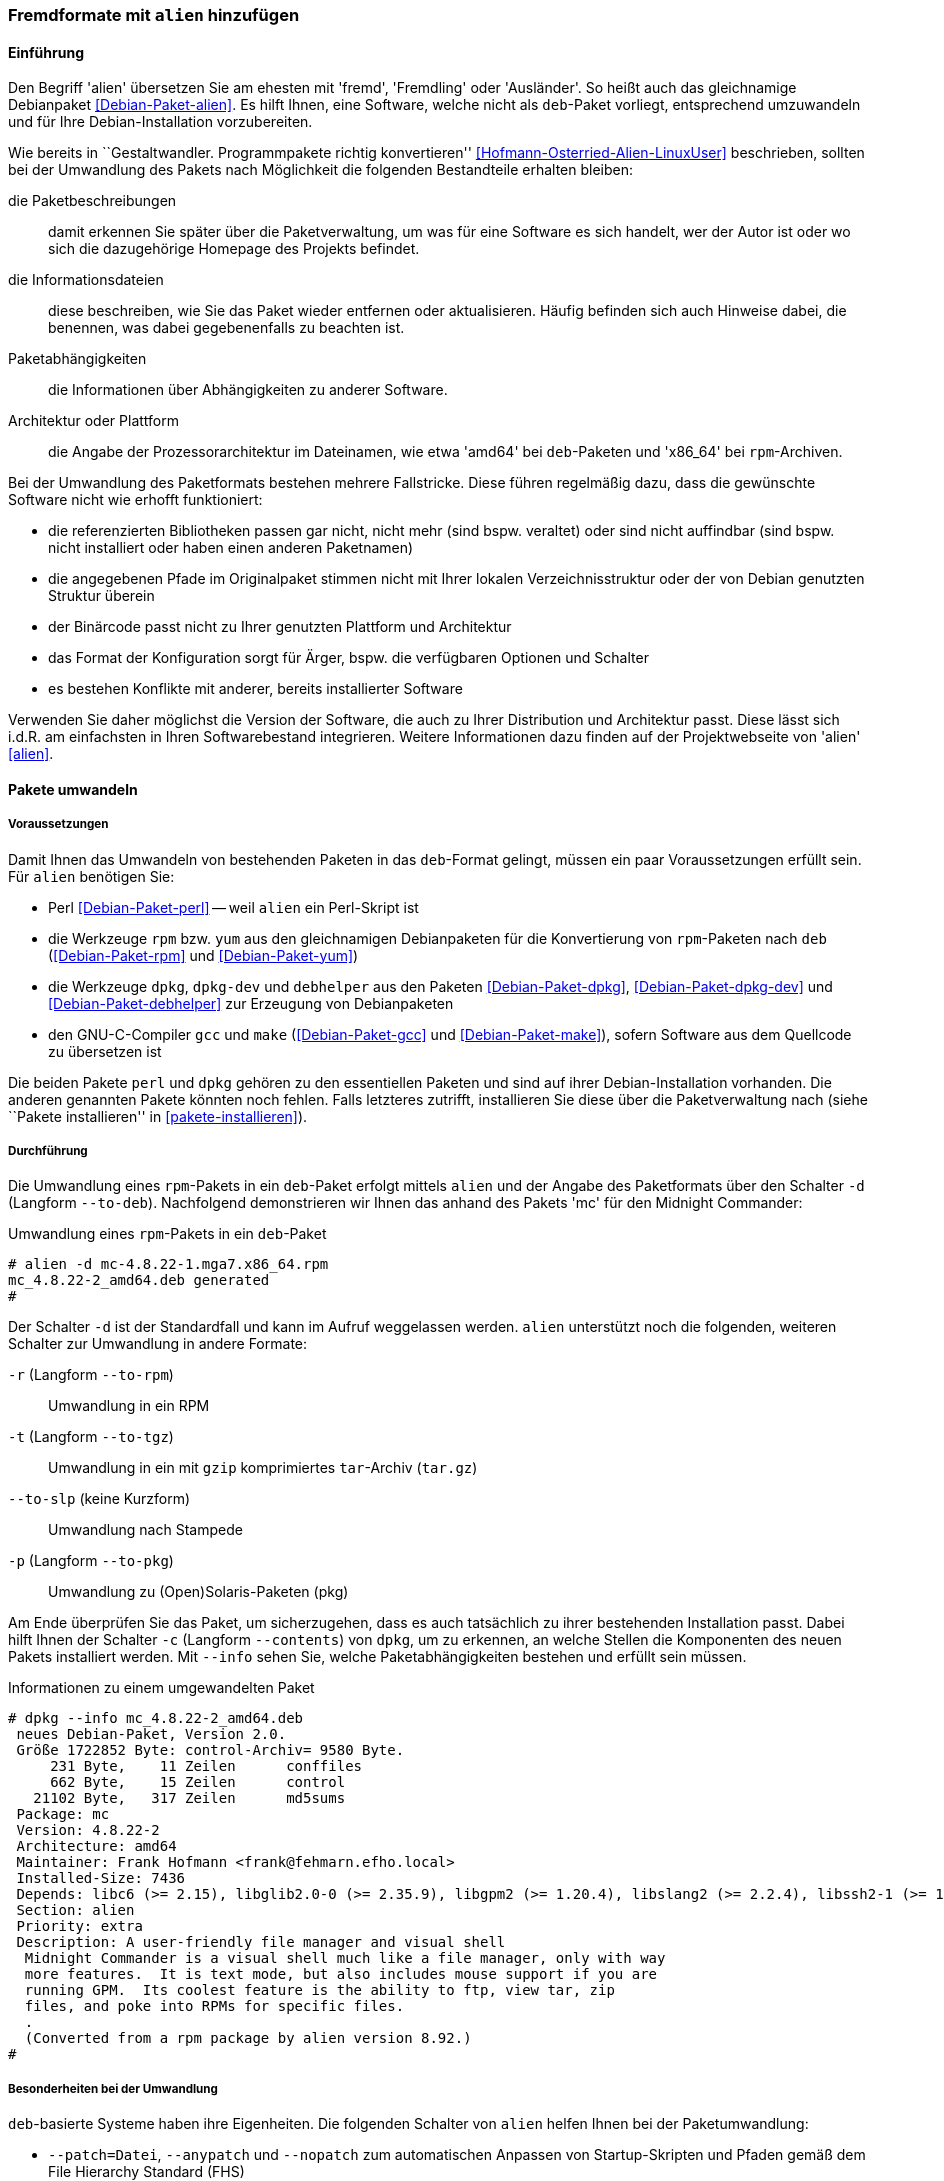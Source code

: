 // Datei: ./praxis/paketformate-mischen/alien.adoc

// Baustelle: Rohtext

[[fremdformate-mit-alien-hinzufuegen]]

=== Fremdformate mit `alien` hinzufügen ===

==== Einführung ====

// Stichworte für den Index
(((Debianpaket, alien)))
(((Fremdformate hinzufügen)))
Den Begriff 'alien' übersetzen Sie am ehesten mit 'fremd', 'Fremdling'
oder 'Ausländer'. So heißt auch das gleichnamige Debianpaket
<<Debian-Paket-alien>>. Es hilft Ihnen, eine Software, welche nicht
als `deb`-Paket vorliegt, entsprechend umzuwandeln und für Ihre
Debian-Installation vorzubereiten.

Wie bereits in ``Gestaltwandler. Programmpakete richtig konvertieren''
<<Hofmann-Osterried-Alien-LinuxUser>> beschrieben, sollten bei der
Umwandlung des Pakets nach Möglichkeit die folgenden Bestandteile
erhalten bleiben:

die Paketbeschreibungen :: damit erkennen Sie später über die
Paketverwaltung, um was für eine Software es sich handelt, wer der Autor
ist oder wo sich die dazugehörige Homepage des Projekts befindet.

die Informationsdateien :: diese beschreiben, wie Sie das Paket wieder
entfernen oder aktualisieren. Häufig befinden sich auch Hinweise dabei,
die benennen, was dabei gegebenenfalls zu beachten ist.

Paketabhängigkeiten :: die Informationen über Abhängigkeiten zu anderer 
Software.

Architektur oder Plattform :: die Angabe der Prozessorarchitektur im 
Dateinamen, wie etwa 'amd64' bei `deb`-Paketen und 'x86_64' bei 
`rpm`-Archiven.

Bei der Umwandlung des Paketformats bestehen mehrere Fallstricke. Diese
führen regelmäßig dazu, dass die gewünschte Software nicht wie erhofft
funktioniert:

* die referenzierten Bibliotheken passen gar nicht, nicht mehr (sind
bspw. veraltet) oder sind nicht auffindbar (sind bspw. nicht installiert
oder haben einen anderen Paketnamen)
* die angegebenen Pfade im Originalpaket stimmen nicht mit Ihrer lokalen
Verzeichnisstruktur oder der von Debian genutzten Struktur überein
* der Binärcode passt nicht zu Ihrer genutzten Plattform und Architektur
* das Format der Konfiguration sorgt für Ärger, bspw. die verfügbaren
Optionen und Schalter
* es bestehen Konflikte mit anderer, bereits installierter Software

Verwenden Sie daher möglichst die Version der Software, die auch zu
Ihrer Distribution und Architektur passt. Diese lässt sich i.d.R. am
einfachsten in Ihren Softwarebestand integrieren. Weitere Informationen
dazu finden auf der Projektwebseite von 'alien' <<alien>>.

==== Pakete umwandeln ====

===== Voraussetzungen =====

// Stichworte für den Index
(((Debianpaket, alien)))
(((Debianpaket, debhelper)))
(((Debianpaket, dpkg)))
(((Debianpaket, dpkg-dev)))
(((Debianpaket, gcc)))
(((Debianpaket, make)))
(((Debianpaket, perl)))
(((Debianpaket, rpm)))
(((Debianpaket, yum)))
(((Filesystem Hierarchy Standard (FHS))))
(((Paket, mit alien umwandeln)))
Damit Ihnen das Umwandeln von bestehenden Paketen in das `deb`-Format
gelingt, müssen ein paar Voraussetzungen erfüllt sein. Für `alien`
benötigen Sie:

* Perl <<Debian-Paket-perl>> -- weil `alien` ein Perl-Skript ist

* die Werkzeuge `rpm` bzw. `yum` aus den gleichnamigen Debianpaketen für
die Konvertierung von `rpm`-Paketen nach `deb` (<<Debian-Paket-rpm>> und
<<Debian-Paket-yum>>)

* die Werkzeuge `dpkg`, `dpkg-dev` und `debhelper` aus den Paketen 
<<Debian-Paket-dpkg>>, <<Debian-Paket-dpkg-dev>> und 
<<Debian-Paket-debhelper>> zur Erzeugung von Debianpaketen

* den GNU-C-Compiler `gcc` und `make` (<<Debian-Paket-gcc>> und
<<Debian-Paket-make>>), sofern Software aus dem Quellcode zu übersetzen ist

Die beiden Pakete `perl` und `dpkg` gehören zu den essentiellen Paketen
und sind auf ihrer Debian-Installation vorhanden. Die anderen genannten
Pakete könnten noch fehlen. Falls letzteres zutrifft, installieren Sie
diese über die Paketverwaltung nach (siehe ``Pakete installieren'' in
<<pakete-installieren>>).

===== Durchführung =====

// Stichworte für den Index
(((alien, -d)))
(((alien, -p)))
(((alien, -r)))
(((alien, -t)))
(((alien, --to-deb)))
(((alien, --to-pkg)))
(((alien, --to-rpm)))
(((alien, --to-slp)))
(((alien, --to-tgz)))

Die Umwandlung eines `rpm`-Pakets in ein `deb`-Paket erfolgt mittels
`alien` und der Angabe des Paketformats über den Schalter `-d` (Langform
`--to-deb`). Nachfolgend demonstrieren wir Ihnen das anhand des Pakets
'mc' für den Midnight Commander:

.Umwandlung eines `rpm`-Pakets in ein `deb`-Paket
----
# alien -d mc-4.8.22-1.mga7.x86_64.rpm
mc_4.8.22-2_amd64.deb generated
#
----

Der Schalter `-d` ist der Standardfall und kann im Aufruf weggelassen
werden. `alien` unterstützt noch die folgenden, weiteren Schalter zur 
Umwandlung in andere Formate:

`-r` (Langform `--to-rpm`) :: Umwandlung in ein RPM

`-t` (Langform `--to-tgz`) :: Umwandlung in ein mit `gzip` komprimiertes
`tar`-Archiv (`tar.gz`)

`--to-slp` (keine Kurzform) :: Umwandlung nach Stampede

`-p` (Langform `--to-pkg`) :: Umwandlung zu (Open)Solaris-Paketen (pkg)

// Stichworte für den Index
(((dpkg, -c)))
(((dpkg, --contents)))
(((dpkg, --info)))
Am Ende überprüfen Sie das Paket, um sicherzugehen, dass es auch
tatsächlich zu ihrer bestehenden Installation passt. Dabei hilft Ihnen
der Schalter `-c` (Langform `--contents`) von `dpkg`, um zu erkennen, an
welche Stellen die Komponenten des neuen Pakets installiert werden. Mit
`--info` sehen Sie, welche Paketabhängigkeiten bestehen und erfüllt sein
müssen. 

.Informationen zu einem umgewandelten Paket
----
# dpkg --info mc_4.8.22-2_amd64.deb 
 neues Debian-Paket, Version 2.0.
 Größe 1722852 Byte: control-Archiv= 9580 Byte.
     231 Byte,    11 Zeilen      conffiles            
     662 Byte,    15 Zeilen      control              
   21102 Byte,   317 Zeilen      md5sums              
 Package: mc
 Version: 4.8.22-2
 Architecture: amd64
 Maintainer: Frank Hofmann <frank@fehmarn.efho.local>
 Installed-Size: 7436
 Depends: libc6 (>= 2.15), libglib2.0-0 (>= 2.35.9), libgpm2 (>= 1.20.4), libslang2 (>= 2.2.4), libssh2-1 (>= 1.2.8)
 Section: alien
 Priority: extra
 Description: A user-friendly file manager and visual shell
  Midnight Commander is a visual shell much like a file manager, only with way
  more features.  It is text mode, but also includes mouse support if you are
  running GPM.  Its coolest feature is the ability to ftp, view tar, zip
  files, and poke into RPMs for specific files.
  .
  (Converted from a rpm package by alien version 8.92.)
#
----

===== Besonderheiten bei der Umwandlung =====

// Stichworte für den Index
(((alien, -c)))
(((alien, -g)))
(((alien, -k)))
(((alien, --anypatch)))
(((alien, --generate)))
(((alien, --keep-version)))
(((alien, --nopatch)))
(((alien, --patch)))
(((alien, --scripts)))
(((alien, --veryverbose)))

`deb`-basierte Systeme haben ihre Eigenheiten. Die folgenden Schalter
von `alien` helfen Ihnen bei der Paketumwandlung:

* `--patch=Datei`, `--anypatch` und `--nopatch` zum automatischen Anpassen von Startup-Skripten und Pfaden gemäß dem File Hierarchy Standard (FHS)
* `-c` (Langform `--scripts`) um bestehende Pre- und Post-Install- sowie Remove-Skripte zu erhalten
* `-k` (Langform `--keep-version`), um die Versionsnummer beizubehalten -- normalerweise zählt alien diese um eins hoch
* `-g` (Langform `--generate`) und `--veryverbose` um die Fehlersuche zu erweitern
* `-g` (Langform `--generate`), um das Paket vor der Umwandlung zu bearbeiten
** erzeugt ein Verzeichnis mit dem Paketinhalt
** ermöglich Ihnen die Ergänzung und Korrektur des Paketinhalts

==== Pakete umwandeln und einspielen ====

// Stichworte für den Index
(((alien, -i)))
(((alien, --install)))

* Paket von rpm nach deb umwandeln und gleich einspielen (Kurzform)

----
alien -i paket.rpm
----

==== Umgewandelte Pakete einspielen ====

// Stichworte für den Index
(((apt-get, install -f)))
(((dpkg, -i)))
(((dpkg, --install)))
Haben Sie das Paket erfolgreich in das `deb`-Format umgewandelt, spielen
Sie dieses mittels `dpkg -i` 'paketname.deb' ein. APT und `aptitude`
bekommen von der Aktion erstmal nichts mit, stören sich aber nicht
daran, dass das Paket eingespielt ist.

Dabei können mehrere Ergebnisse eintreten -- alles geht glatt und das Paket
funktioniert, alles geht glatt und das Paket funktioniert nicht, oder
das Einspielen geht schief. Da bleibt nur manuelle Nacharbeitung.
Abhängigkeitsprobleme beheben Sie mit dem Aufruf von `apt-get install
-f`. Mit dem Schritt löst APT alle bestehenden Abhängigkeiten auf.

// * was ist da zu tun?
// * woran kann das hängen? (Ursachenforschung)

// Datei (Ende): ./praxis/paketformate-mischen/alien.adoc
